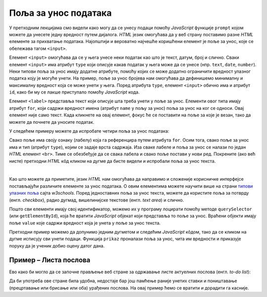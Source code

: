 Поља за унос података
=====================

У претходним лекцијама смо видели како могу да се унесу подаци помоћу *JavaScript* функције ``prompt`` којом можете да унесете једну вредност путем дијалога. *HTML* језик омогућава да у веб страну поставимо разне *HTML* елементе за прихватање података. Најопштији и вероватно најчешће коришћени елемент је поље за унос, које се обележава тагом ``<input>``.

Елемент ``<input>`` омогућава да се у њега унесе неки податак као што је текст, датум, број и слично. Сваки елемент ``<input>`` има атрибут ``type`` који описује какав податак у њега може да се унесе (нпр. ``text``, ``date``, ``number``). Неки типови поља за унос имају додатне атрибуте, помоћу којих се може додатно ограничити вредност улазног податка коју је могуће унети. На пример, поље за унос бројева нам омогућава да дефинишемо минималну и максималну вредност која се може унети у њега. Поред атрибута ``type``, елемент ``<input>`` обично има и атрибут ``id``, како би му се лакше приступало помоћу *JavaScript* кода.

Елемент ``<label>`` представља текст који описује шта треба унети у поље за унос. Елементи овог типа имају атрибут ``for``, који садржи вредност имена (атрибут ``name`` у пољу за унос) поља за унос на ког се односи. Овај елемент није само текст. Када кликнете на овај елемент, фокус ће се поставити на поље за које је везан, тако да можете да почнете да уносите податак.

У следећем примеру можете да испробате четири поља за унос података:

.. activecode:: polja_za_unos_html
    :language: html
    :nocodelens:
    
    <!DOCTYPE html>
    <html>
      <head>
      </head>
      <body>
        <label for="ime">Име:</label><br>
        <input type="text" id="ime" name="ime"><br>
        
        <label for="prezime">Презиме:</label><br>
        <input type="text" id="prezime" name="prezime"><br>
        
        <label for="ocena">Оцена (између 1 и 5):</label><br>
        <input type="number" id="ocena" name="ocena" min="1" max="5"><br>
        
        <label for="datum">Датум уноса:</label><br>
        <input type="date" id="datum" name="datum"><br>
      </body>
    </html>

Свако поље има своју ознаку (лабелу) која га референцира путем атрибута ``for``. Осим тога, свако поље за унос има и тип (атрибут ``type``), којим се задаје врста садржаја. Иза сваке лабеле и поља за унос се налази по један *HTML* елемент ``<br>``. Тиме се обезбеђује да се свака лабела и свако поље постави у нови ред. Покрените (ако већ нисте) претходни *HTML* кôд кликом на дугме да бисте видели и испробали поља за унос текста.

|

Као што можете да приметите, језик *HTML* нам омогућава да направимо и сложеније корисничке интерфејсе постављајући различите елементе за унос података. О овим елементима можете научити више на страни `типови улазних поља <https://www.w3schools.com/html/html_form_input_types.asp>`_ сајта *w3schools*. Поред једноставних поља за унос текста, можете да користите поља за потврду (енгл. *checkbox*), радио дугмад, вишелинијске текстове (енгл. *text area*) и слично.

Пошто сви елементи имају свој идентификатор, можемо их у програму лоцирати помоћу методе ``querySelector`` (или ``getElementById``), која ће вратити *JavaScript* објекат који представља то поље за унос. Враћени објекти имају поље ``value`` које садржи вредност која је унета у поље за унос текста.

Претходни пример можемо да допунимо једним дугметом и следећим *JavaScript* кôдом, тако да се кликом на дугме исписују сви унети подаци. Функција ``prikaz`` проналази поља за унос, чита им вредности и приказује поруку да је ученик добио оцену датог дана.

.. activecode:: polja_za_unos_html_js
    :language: html
    :nocodelens:

    <!DOCTYPE html>
    <html>
      <head>
      </head>
      <body>
        <label for="ime">Име:</label><br>
        <input type="text" id="ime" name="ime"><br>
        
        <label for="prezime">Презиме:</label><br>
        <input type="text" id="prezime" name="prezime"><br>
        
        <label for="ocena">Оцена (између 1 и 5):</label><br>
        <input type="number" id="ocena" name="ocena" min="1" max="5"><br>
        
        <label for="datum">Датум уноса:</label><br>
        <input type="date" id="datum" name="datum"><br>
        
        <br>
        <button id="dugme_ok">Потврди</button>
      </body>

      <script>

        function prikaz() {
            let ime = document.querySelector('#ime').value;
            let prezime = document.querySelector('#prezime').value;
            let ocena = document.querySelector('#ocena').value;
            let datum = document.querySelector('#datum').value;
            alert(`${ime} ${prezime} је дана ${datum} добио-добила оцену ${ocena}`);
        }

        document.getElementById("dugme_ok").addEventListener('click', prikaz);

      </script>

    </html>


Пример – Листа послова
''''''''''''''''''''''

Ево како би могло да се започне прављење веб стране за одржавање листе актуелних послова (енгл. *to-do list*):

.. activecode:: todo_lista_html_js
    :language: html
    :nocodelens:

    <!DOCTYPE html>
    <html>
      <head>

      </head>
      <body>
          <label for="stavka">Шта желиш да урадиш:</label><br>
          <input type="text" id="stavka" required><br>
          
          <label for="datum">Рок:</label><br>
          <input type="date" id="datum" required><br>
          
          <br>
          <button id="dugme_ok">Унеси</button>
        <br><br><br><br><br>
        <table id="tabela" border="solid 1px">
          <caption>Послови</caption>
          <thead>
            <tr>
              <th>Шта</th>
              <th>До кад</th>
            </tr>
          </thead>
          <tbody>            
          </tbody>            
        </table>
      </body>
      <script>
        function unesi() {
            let stavka = document.querySelector('#stavka');
            let datum = document.querySelector('#datum');

            let tabela = document.getElementById('tabela').getElementsByTagName('tbody')[0];
            let noviRed = tabela.insertRow(tabela.rows.length);

            let novaCelija  = noviRed.insertCell(0);
            let tekst  = document.createTextNode(stavka.value);
            novaCelija.appendChild(tekst);

            novaCelija  = noviRed.insertCell(1);
            tekst  = document.createTextNode(datum.value);
            novaCelija.appendChild(tekst);
        }
        
        document.getElementById("dugme_ok").addEventListener('click', unesi);

      </script>
    </html>

Да би употреба ове стране била удобна, недостаје бар још памћење раније унетих ставки и поништавање (прецртавање или брисање или оба) урађених послова. На овај пример ћемо се вратити и дорадити га касније.

.. comment

    Пример – поље за унос и *Bootstrap* стилови
    '''''''''''''''''''''''''''''''''''''''''''

    Уколико користите *Twitter Bootstrap*, имате могућност да лако додатно стилизујете поља за унос података. Помоћу библиотеке *Twitter Bootstrap* можете да окружите ознаку и поље за унос текста блоком који има класу ``form-group`` и у њега ставите елементе ``<label>`` и ``<input>``, без потребе да их одвајате елементом ``<br>``:

    .. activecode:: tb_input_html_js
        :language: html
        :nocodelens:

        <!DOCTYPE html>
        <html lang="en">
        <head>
          <title>Страна са укљученом Bootstrap библиотеком</title>
          <link rel="stylesheet" href="https://maxcdn.bootstrapcdn.com/bootstrap/4.3.1/css/bootstrap.min.css">
          <script src="https://ajax.googleapis.com/ajax/libs/jquery/3.4.0/jquery.min.js"></script>
          <script src="https://cdnjs.cloudflare.com/ajax/libs/popper.js/1.14.7/umd/popper.min.js"></script>
          <script src="https://maxcdn.bootstrapcdn.com/bootstrap/4.3.1/js/bootstrap.min.js"></script>
        </head>
        <body>
        <div class="container-fluid">
          <div class="form-group">
             <label for="ime">Име:</label>
             <input type="text" id="ime" name="ime" class="form-control"/>
          </div>
        </div>
        </body>
        </html>

    На поља за унос је потребно поставити класу ``form-control`` како би се применио *Bootstrap* стил. *Bootstrap* има велики број класа којима можете стилизовати оваква поља.

    На сајту *W3schools* можете наћи више информација 
    `о стилизовању поља за унос <https://www.w3schools.com/bootstrap4/bootstrap_forms_inputs.asp>`_ помоћу библиотеке *Twitter Bootstrap*.

